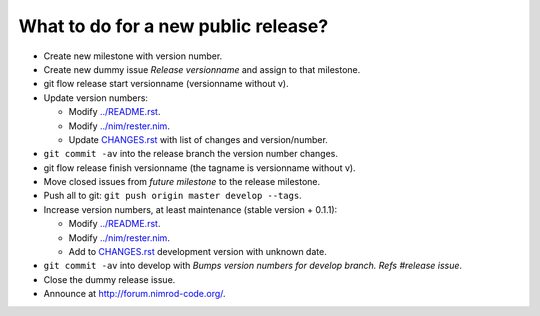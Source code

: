 ====================================
What to do for a new public release?
====================================

* Create new milestone with version number.
* Create new dummy issue `Release versionname` and assign to that milestone.
* git flow release start versionname (versionname without v).
* Update version numbers:

  * Modify `../README.rst <../README.rst>`_.
  * Modify `../nim/rester.nim <../nim/rester.nim>`_.
  * Update `CHANGES.rst <CHANGES.rst>`_ with list of changes and
    version/number.

* ``git commit -av`` into the release branch the version number changes.
* git flow release finish versionname (the tagname is versionname without v).
* Move closed issues from `future milestone` to the release milestone.
* Push all to git: ``git push origin master develop --tags``.
* Increase version numbers, at least maintenance (stable version + 0.1.1):

  * Modify `../README.rst <../README.rst>`_.
  * Modify `../nim/rester.nim <../nim/rester.nim>`_.
  * Add to `CHANGES.rst <CHANGES.rst>`_ development version with unknown
    date.

* ``git commit -av`` into develop with *Bumps version numbers for develop
  branch. Refs #release issue*.
* Close the dummy release issue.
* Announce at
  `http://forum.nimrod-code.org/ <http://forum.nimrod-code.org/>`_.
